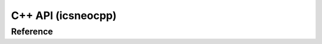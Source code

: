 ************************
**C++ API** (icsneocpp)
************************

.. Usage
.. ======

.. Finding Devices
.. ~~~~~~~~~~~~~~~~
.. Finding a device is simple

.. Connecting to Devices
.. ~~~~~~~~~~~~~~~~~~~~~~

Reference
==========

.. Classes
.. ~~~~~~~~

.. Structures
.. ~~~~~~~~~~~

.. Functions
.. ~~~~~~~~~~

.. doxygennamespace:: icsneo

.. doxygenclass:: icsneo::Device
   :members:
   :undoc-members:
